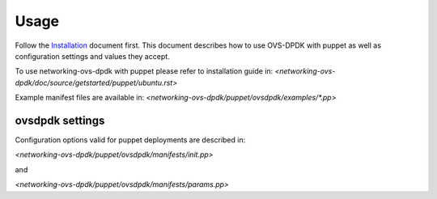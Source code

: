 =====
Usage
=====
Follow the `Installation <installation.html>`_ document first.
This document describes how to use OVS-DPDK with puppet as well as configuration settings and values they accept.

To use networking-ovs-dpdk with puppet please refer to installation guide in:
`<networking-ovs-dpdk/doc/source/getstarted/puppet/ubuntu.rst>`

Example manifest files are available in:
`<networking-ovs-dpdk/puppet/ovsdpdk/examples/*.pp>`


ovsdpdk settings
-------------------

Configuration options valid for puppet deployments are described in:

`<networking-ovs-dpdk/puppet/ovsdpdk/manifests/init.pp>`

and

`<networking-ovs-dpdk/puppet/ovsdpdk/manifests/params.pp>`
